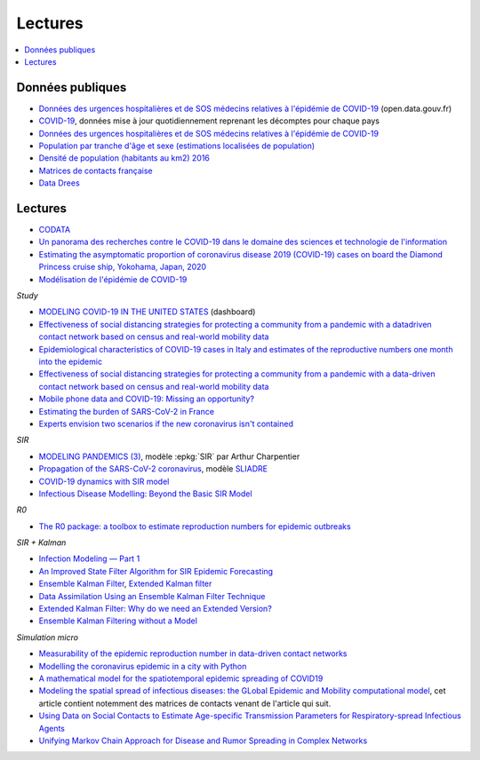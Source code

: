
Lectures
========

.. contents::
    :local:

Données publiques
+++++++++++++++++

* `Données des urgences hospitalières et de SOS médecins relatives à l'épidémie de COVID-19
  <https://www.data.gouv.fr/fr/datasets/donnees-des-urgences-hospitalieres-et-de-sos-medecins-relatives-a-lepidemie-de-covid-19/>`_
  (open.data.gouv.fr)
* `COVID-19
  <https://github.com/CSSEGISandData/COVID-19>`_, données mise à jour quotidiennement
  reprenant les décomptes pour chaque pays
* `Données des urgences hospitalières et de SOS médecins relatives à l'épidémie de COVID-19
  <https://www.data.gouv.fr/fr/datasets/donnees-des-urgences-hospitalieres-et-de-sos-medecins-relatives-a-lepidemie-de-covid-19/>`_
* `Population par tranche d'âge et sexe (estimations localisées de population)
  <https://www.data.gouv.fr/fr/datasets/population-par-tranche-d-age-et-sexe-estimations-localisees-de-population/>`_
* `Densité de population (habitants au km2) 2016
  <https://www.observatoire-des-territoires.gouv.fr/outils/cartographie-interactive/#c=indicator&i=insee_rp_hist_1968.dens_pop&s=2016&view=map26>`_
* `Matrices de contacts française
  <https://figshare.com/articles/French_contact_matrices/1466918>`_
* `Data Drees
  <http://www.data.drees.sante.gouv.fr/ReportFolders/reportFolders.aspx?IF_ActivePath=P,432,433,707>`_

Lectures
++++++++

* `CODATA <https://www.collectif-codata.fr/note.pdf>`_
* `Un panorama des recherches contre le COVID-19 dans le domaine des sciences et technologie de l'information
  <https://github.com/StephaneCanu/covid_AI_resources/blob/master/GDR_ISIS_Covid_IA_2.pdf>`_
* `Estimating the asymptomatic proportion of coronavirus disease 2019 (COVID-19) cases on board the Diamond Princess cruise ship, Yokohama, Japan, 2020
  <https://www.eurosurveillance.org/content/10.2807/1560-7917.ES.2020.25.10.2000180>`_
* `Modélisation de l'épidémie de COVID-19
  <http://covid-ete.ouvaton.org/>`_

*Study*

* `MODELING COVID-19 IN THE UNITED STATES <https://covid19.gleamproject.org/>`_ (dashboard)
* `Effectiveness of social distancing strategies for protecting a community from a pandemic with a datadriven contact network based on census and real-world mobility data
  <https://covid-19-sds.github.io/assets/pdfs/Preliminary_Report_Effectiveness_of_social_distance_strategies_COVID-19.pdf>`_
* `Epidemiological characteristics of COVID-19 cases in Italy and estimates of the reproductive numbers one month into the epidemic
  <https://www.medrxiv.org/content/10.1101/2020.04.08.20056861v1.full.pdf>`_
* `Effectiveness of social distancing strategies for protecting a community from a pandemic with a data-driven contact network based on census and real-world mobility data
  <https://covid-19-sds.github.io/>`_
* `Mobile phone data and COVID-19: Missing an opportunity?
  <https://arxiv.org/ftp/arxiv/papers/2003/2003.12347.pdf>`_
* `Estimating the burden of SARS-CoV-2 in France
  <https://hal-pasteur.archives-ouvertes.fr/pasteur-02548181>`_
* `Experts envision two scenarios if the new coronavirus isn't contained
  <https://www.statnews.com/2020/02/04/two-scenarios-if-new-coronavirus-isnt-contained/>`_

*SIR*

* `MODELING PANDEMICS (3)
  <https://freakonometrics.hypotheses.org/60514>`_,
  modèle :epkg:`SIR` par Arthur Charpentier
* `Propagation of the SARS-CoV-2 coronavirus
  <https://github.com/gabriel-turinici/covid19/blob/master/sliadr_model_v11_HK_G_Turinici.ipynb>`_,
  modèle `SLIADRE <https://www.medrxiv.org/content/10.1101/2020.02.14.20022939v1>`_
* `COVID-19 dynamics with SIR model
  <https://www.lewuathe.com/covid-19-dynamics-with-sir-model.html>`_
* `Infectious Disease Modelling: Beyond the Basic SIR Model
  <https://towardsdatascience.com/infectious-disease-modelling-beyond-the-basic-sir-model-216369c584c4>`_

*R0*

* `The R0 package: a toolbox to estimate reproduction numbers for epidemic outbreaks
  <https://bmcmedinformdecismak.biomedcentral.com/track/pdf/10.1186/1472-6947-12-147>`_

*SIR + Kalman*

* `Infection Modeling — Part 1
  <https://towardsdatascience.com/infection-modeling-part-1-87e74645568a>`_
* `An Improved State Filter Algorithm for SIR Epidemic Forecasting
  <https://www.insight-centre.org/sites/default/files/publications/faia285-0524.pdf>`_
* `Ensemble Kalman Filter
  <https://en.wikipedia.org/wiki/Ensemble_Kalman_filter>`_,
  `Extended Kalman filter
  <https://en.wikipedia.org/wiki/Extended_Kalman_filter>`_
* `Data Assimilation Using an Ensemble Kalman Filter Technique
  <https://journals.ametsoc.org/doi/pdf/10.1175/1520-0493%281998%29126%3C0796%3ADAUAEK%3E2.0.CO%3B2>`_
* `Extended Kalman Filter: Why do we need an Extended Version?
  <https://towardsdatascience.com/extended-kalman-filter-43e52b16757d>`_
* `Ensemble Kalman Filtering without a Model
  <https://journals.aps.org/prx/pdf/10.1103/PhysRevX.6.011021>`_

*Simulation micro*

* `Measurability of the epidemic reproduction number in data-driven contact networks
  <https://www.pnas.org/content/pnas/115/50/12680.full.pdf>`_
* `Modelling the coronavirus epidemic in a city with Python
  <https://towardsdatascience.com/modelling-the-coronavirus-epidemic-spreading-in-a-city-with-python-babd14d82fa2>`_
* `A mathematical model for the spatiotemporal epidemic spreading of COVID19
  <https://covid-19-risk.github.io/map/model.pdf>`_
* `Modeling the spatial spread of infectious diseases: the GLobal Epidemic and Mobility computational model
  <https://www.ncbi.nlm.nih.gov/pmc/articles/PMC3056392/pdf/nihms225903.pdf>`_,
  cet article contient notemment des matrices de contacts venant de l'article qui
  suit.
* `Using Data on Social Contacts to Estimate Age-specific Transmission Parameters for Respiratory-spread Infectious Agents
  <https://academic.oup.com/aje/article/164/10/936/162511>`_
* `Unifying Markov Chain Approach for Disease and Rumor Spreading in Complex Networks
  <https://arxiv.org/pdf/1609.00682.pdf>`_
